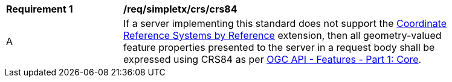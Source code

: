 [[req_simpletx_crs_crs84]]
[width="90%",cols="2,6a"]
|===
^|*Requirement {counter:req-id}* |*/req/simpletx/crs/crs84* 
^|A |If a server implementing this standard does not support the http://fix.me[Coordinate Reference Systems by Reference] extension, then all geometry-valued feature properties presented to the server in a request body shall be expressed using CRS84 as per http://docs.opengeospatial.org/is/17-069r3/17-069r3.html[OGC API - Features - Part 1: Core].
|===
